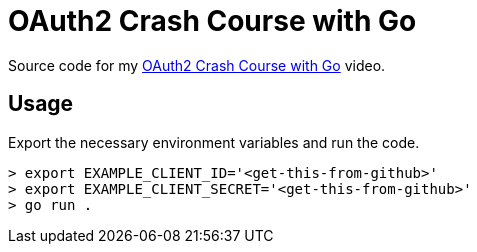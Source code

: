 = OAuth2 Crash Course with Go

Source code for my https://youtu.be/oAtjcbE-pMs[OAuth2 Crash Course with Go]
video.

== Usage

Export the necessary environment variables and run the code.

[source,bash]
----
> export EXAMPLE_CLIENT_ID='<get-this-from-github>'
> export EXAMPLE_CLIENT_SECRET='<get-this-from-github>'
> go run .
----
